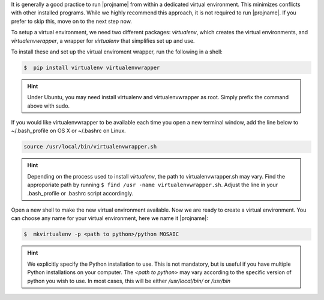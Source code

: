 It is generally a good practice to run |projname| from within a dedicated virtual environment. This minimizes conflicts with other installed programs. While we highly recommend this approach, it is not required to run |projname|. If you prefer to skip this, move on to the next step now.

To setup a virtual environment, we need two different packages: *virtualenv*, which creates the virtual environments, and *virtualenvwrapper*, a wrapper for *virtualenv* that simplifies set up and use.

To install these and set up the virtual enviroment wrapper, run the following in a shell:

.. code-block:: console
   
    $  pip install virtualenv virtualenvwrapper

.. hint:: 
	
	Under Ubuntu, you may need install virtualenv and virtualenvwrapper as root. Simply prefix the command above with sudo.

If you would like virtualenvwrapper to be available each time you open a new terminal window, add the line below to  ~/.bash_profile on OS X or ~/.bashrc on Linux.

.. code-block:: console
    
  source /usr/local/bin/virtualenvwrapper.sh

.. hint:: 

	Depending on the process used to install *virtualenv*, the path to virtualenvwrapper.sh may vary. Find the approporiate path by running ``$ find /usr -name virtualenvwrapper.sh``. Adjust the line in your .bash_profile or .bashrc script accordingly.


Open a new shell to make the new virtual environment available. Now we are ready to create a virtual environment.  You can choose any name for your virtual environment, here we name it |projname|:

.. code-block:: console

   $  mkvirtualenv -p <path to python>/python MOSAIC


.. hint::
	
	We explicitly specify the Python installation to use. This is not mandatory, but is useful if you have multiple Python installations on your computer. The `<path to python>` may vary according to the specific version of python you wish to use. In most cases, this will be either `/usr/local/bin/` or `/usr/bin`